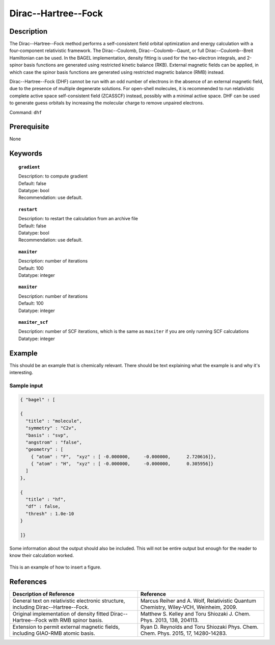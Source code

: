 .. _dhf:

*************
Dirac--Hartree--Fock
*************

Description
===========

The Dirac--Hartree--Fock method performs a self-consistent field orbital optimization and energy calculation
with a four-component relativistic framework.  The Dirac--Coulomb, Dirac--Coulomb--Gaunt, or full Dirac--Coulomb--Breit 
Hamiltonian can be used.  In the BAGEL implementation, density fitting is used for the two-electron integrals, and 
2-spinor basis functions are generated using restricted kinetic balance (RKB).  
External magnetic fields can be applied, in which case the spinor basis functions are generated using restricted magnetic balance (RMB) instead.  

Dirac--Hartree--Fock (DHF) cannot be run with an odd number of electrons in the absence of an external magnetic field, due 
to the presence of multiple degenerate solutions.  For open-shell molecules, it is recommended to run relativistic 
complete active space self-consistent field (ZCASSCF) instead, possibly with a minimal active space.  
DHF can be used to generate guess orbitals by increasing the molecular charge to remove unpaired electrons.  

Command: ``dhf``

Prerequisite
=============
None

Keywords
========
.. topic:: ``gradient``

   | Description: to compute gradient
   | Default: false
   | Datatype: bool
   | Recommendation: use default.

.. topic:: ``restart``

   | Description: to restart the calculation from an archive file
   | Default: false
   | Datatype: bool
   | Recommendation: use default.

.. topic:: ``maxiter``

   | Description: number of iterations
   | Default: 100
   | Datatype: integer 

.. topic:: ``maxiter``

   | Description: number of iterations
   | Default: 100
   | Datatype: integer 

.. topic:: ``maxiter_scf``

   | Description: number of SCF iterations, which is the same as ``maxiter`` if you are only running SCF calculations
   | Datatype: integer 
   
.. topic:: ``diis_start``
.. topic:: ``diis_size``
.. topic:: ``thresh_overlap``
.. topic:: ``thresh``
.. topic:: ``thresh_scf``
   |
  max_iter_ = idata_->get<int>("maxiter", 100);
  max_iter_ = idata_->get<int>("maxiter_scf", max_iter_);
  diis_start_ = idata_->get<int>("diis_start", 1);
  diis_size_ = idata_->get<int>("diis_size", 5);
  thresh_overlap_ = idata_->get<double>("thresh_overlap", 1.0e-8);
  thresh_scf_ = idata_->get<double>("thresh", 1.0e-8);

Example
=======
This should be an example that is chemically relevant. There should be text explaining what the example is and why it's interesting.

Sample input
------------

.. code-block:: javascript 

   { "bagel" : [
   
   {
     "title" : "molecule",
     "symmetry" : "C2v",
     "basis" : "svp",
     "angstrom" : "false",
     "geometry" : [
       { "atom" : "F",  "xyz" : [ -0.000000,     -0.000000,      2.720616]},
       { "atom" : "H",  "xyz" : [ -0.000000,     -0.000000,      0.305956]}
     ]
   },
   
   {
     "title" : "hf",
     "df" : false,
     "thresh" : 1.0e-10
   }
   
   ]}



Some information about the output should also be included. This will not be entire output but enough for the reader to know their calculation worked.

.. figure:: figure/example.png
    :width: 200px
    :align: center
    :alt: alternate text
    :figclass: align-center

    This is an example of how to insert a figure. 

References
==========

+-----------------------------------------------+-----------------------------------------------------------------------+
|          Description of Reference             |                          Reference                                    | 
+===============================================+=======================================================================+
| General text on relativistic electronic       | Marcus Reiher and A. Wolf, Relativistic Quantum Chemistry,            |
| structure, including Dirac--Hartree--Fock.    | Wiley-VCH, Weinheim, 2009.                                            |
+-----------------------------------------------+-----------------------------------------------------------------------+
| Original implementation of density fitted     | Matthew S. Kelley and Toru Shiozaki J. Chem. Phys. 2013, 138, 204113. |
| Dirac--Hartree--Fock with RMB spinor basis.   |                                                                       |
+-----------------------------------------------+-----------------------------------------------------------------------+
| Extension to permit external magnetic fields, | Ryan D. Reynolds and Toru Shiozaki Phys. Chem. Chem. Phys. 2015, 17,  |
| including GIAO-RMB atomic basis.              | 14280-14283.                                                          |
+-----------------------------------------------+-----------------------------------------------------------------------+

